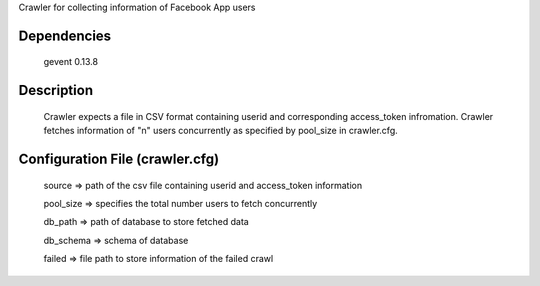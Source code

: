 Crawler for collecting information of Facebook App users

Dependencies
=============
	gevent 0.13.8

Description
============

	Crawler expects a file in CSV format containing userid and corresponding access_token infromation.
	Crawler fetches information of "n" users concurrently as specified by pool_size in crawler.cfg.


Configuration File (crawler.cfg)
=================================
	source => path of the csv file containing userid and access_token information

	pool_size => specifies the total number users to fetch concurrently

	db_path => path of database to store fetched data

	db_schema => schema of database

	failed => file path to store information of the failed crawl 

